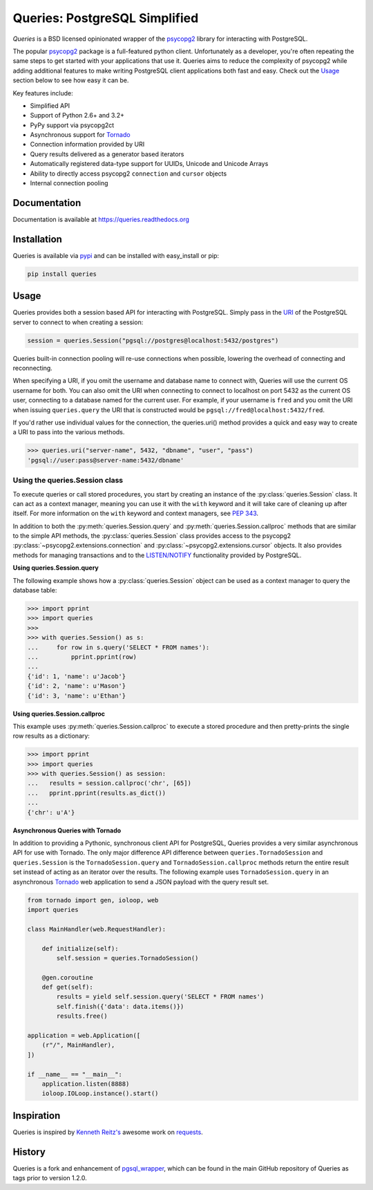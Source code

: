Queries: PostgreSQL Simplified
==============================
*Queries* is a BSD licensed opinionated wrapper of the psycopg2_ library for
interacting with PostgreSQL.

The popular psycopg2_ package is a full-featured python client. Unfortunately
as a developer, you're often repeating the same steps to get started with your
applications that use it. Queries aims to reduce the complexity of psycopg2
while adding additional features to make writing PostgreSQL client applications
both fast and easy. Check out the `Usage`_ section below to see how easy it can be.

Key features include:

- Simplified API
- Support of Python 2.6+ and 3.2+
- PyPy support via psycopg2ct
- Asynchronous support for Tornado_
- Connection information provided by URI
- Query results delivered as a generator based iterators
- Automatically registered data-type support for UUIDs, Unicode and Unicode Arrays
- Ability to directly access psycopg2 ``connection`` and ``cursor`` objects
- Internal connection pooling

|Version| |Downloads| |Status|

Documentation
-------------
Documentation is available at https://queries.readthedocs.org

Installation
------------
Queries is available via pypi_ and can be installed with easy_install or pip:

.. code:: bash

    pip install queries

Usage
-----
Queries provides both a session based API for interacting with PostgreSQL.
Simply pass in the URI_ of the PostgreSQL server to connect to when creating
a session:

.. code:: python

    session = queries.Session("pgsql://postgres@localhost:5432/postgres")

Queries built-in connection pooling will re-use connections when possible,
lowering the overhead of connecting and reconnecting.

When specifying a URI, if you omit the username and database name to connect
with, Queries will use the current OS username for both. You can also omit the
URI when connecting to connect to localhost on port 5432 as the current OS user,
connecting to a database named for the current user. For example, if your
username is ``fred`` and you omit the URI when issuing ``queries.query`` the URI
that is constructed would be ``pgsql://fred@localhost:5432/fred``.

If you'd rather use individual values for the connection, the queries.uri()
method provides a quick and easy way to create a URI to pass into the various
methods.

.. code:: python

    >>> queries.uri("server-name", 5432, "dbname", "user", "pass")
    'pgsql://user:pass@server-name:5432/dbname'


Using the queries.Session class
^^^^^^^^^^^^^^^^^^^^^^^^^^^^^^^
To execute queries or call stored procedures, you start by creating an instance of the
:py:class:`queries.Session` class. It can act as a context manager, meaning you can
use it with the ``with`` keyword and it will take care of cleaning up after itself. For
more information on the ``with`` keyword and context managers, see :pep:`343`.

In addition to both the :py:meth:`queries.Session.query` and
:py:meth:`queries.Session.callproc` methods that
are similar to the simple API methods, the :py:class:`queries.Session` class provides
access to the psycopg2 :py:class:`~psycopg2.extensions.connection` and
:py:class:`~psycopg2.extensions.cursor`  objects.  It also provides methods for
managing transactions and to the
`LISTEN/NOTIFY <http://www.postgresql.org/docs/9.3/static/sql-listen.html>`_
functionality provided by PostgreSQL.

**Using queries.Session.query**

The following example shows how a :py:class:`queries.Session` object can be used
as a context manager to query the database table:

.. code:: python

    >>> import pprint
    >>> import queries
    >>>
    >>> with queries.Session() as s:
    ...     for row in s.query('SELECT * FROM names'):
    ...         pprint.pprint(row)
    ...
    {'id': 1, 'name': u'Jacob'}
    {'id': 2, 'name': u'Mason'}
    {'id': 3, 'name': u'Ethan'}

**Using queries.Session.callproc**

This example uses :py:meth:`queries.Session.callproc` to execute a stored
procedure and then pretty-prints the single row results as a dictionary:

.. code:: python

    >>> import pprint
    >>> import queries
    >>> with queries.Session() as session:
    ...   results = session.callproc('chr', [65])
    ...   pprint.pprint(results.as_dict())
    ...
    {'chr': u'A'}

**Asynchronous Queries with Tornado**

In addition to providing a Pythonic, synchronous client API for PostgreSQL,
Queries provides a very similar asynchronous API for use with Tornado.
The only major difference API difference between ``queries.TornadoSession`` and
``queries.Session`` is the ``TornadoSession.query`` and ``TornadoSession.callproc``
methods return the entire result set instead of acting as an iterator over
the results. The following example uses ``TornadoSession.query`` in an asynchronous
Tornado_ web application to send a JSON payload with the query result set.

.. code:: python

    from tornado import gen, ioloop, web
    import queries

    class MainHandler(web.RequestHandler):

        def initialize(self):
            self.session = queries.TornadoSession()

        @gen.coroutine
        def get(self):
            results = yield self.session.query('SELECT * FROM names')
            self.finish({'data': data.items()})
            results.free()

    application = web.Application([
        (r"/", MainHandler),
    ])

    if __name__ == "__main__":
        application.listen(8888)
        ioloop.IOLoop.instance().start()

Inspiration
-----------
Queries is inspired by `Kenneth Reitz's <https://github.com/kennethreitz/>`_ awesome
work on `requests <http://docs.python-requests.org/en/latest/>`_.

History
-------
Queries is a fork and enhancement of pgsql_wrapper_, which can be found in the
main GitHub repository of Queries as tags prior to version 1.2.0.

.. _pypi: https://pypi.python.org/pypi/queries
.. _psycopg2: https://pypi.python.org/pypi/psycopg2
.. _documentation: https://queries.readthedocs.org
.. _URI: http://www.postgresql.org/docs/9.3/static/libpq-connect.html#LIBPQ-CONNSTRING
.. _pgsql_wrapper: https://pypi.python.org/pypi/pgsql_wrapper
.. _Tornado: http://tornadoweb.org

.. |Version| image:: https://badge.fury.io/py/queries.svg?
   :target: http://badge.fury.io/py/queries

.. |Status| image:: https://travis-ci.org/gmr/queries.svg?branch=master
   :target: https://travis-ci.org/gmr/queries

.. |Downloads| image:: https://pypip.in/d/queries/badge.svg?
   :target: https://pypi.python.org/pypi/queries